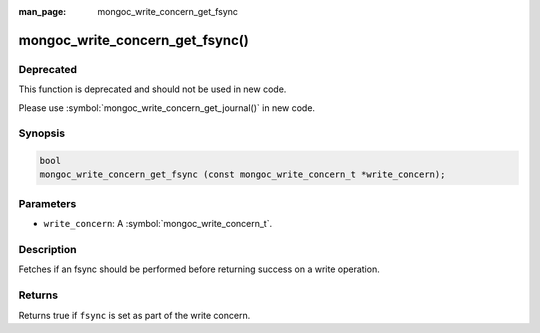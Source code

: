 :man_page: mongoc_write_concern_get_fsync

mongoc_write_concern_get_fsync()
================================

Deprecated
----------

This function is deprecated and should not be used in new code.

Please use :symbol:`mongoc_write_concern_get_journal()` in new code.

Synopsis
--------

.. code-block:: c

  bool
  mongoc_write_concern_get_fsync (const mongoc_write_concern_t *write_concern);

Parameters
----------

* ``write_concern``: A :symbol:`mongoc_write_concern_t`.

Description
-----------

Fetches if an fsync should be performed before returning success on a write operation.

Returns
-------

Returns true if ``fsync`` is set as part of the write concern.

